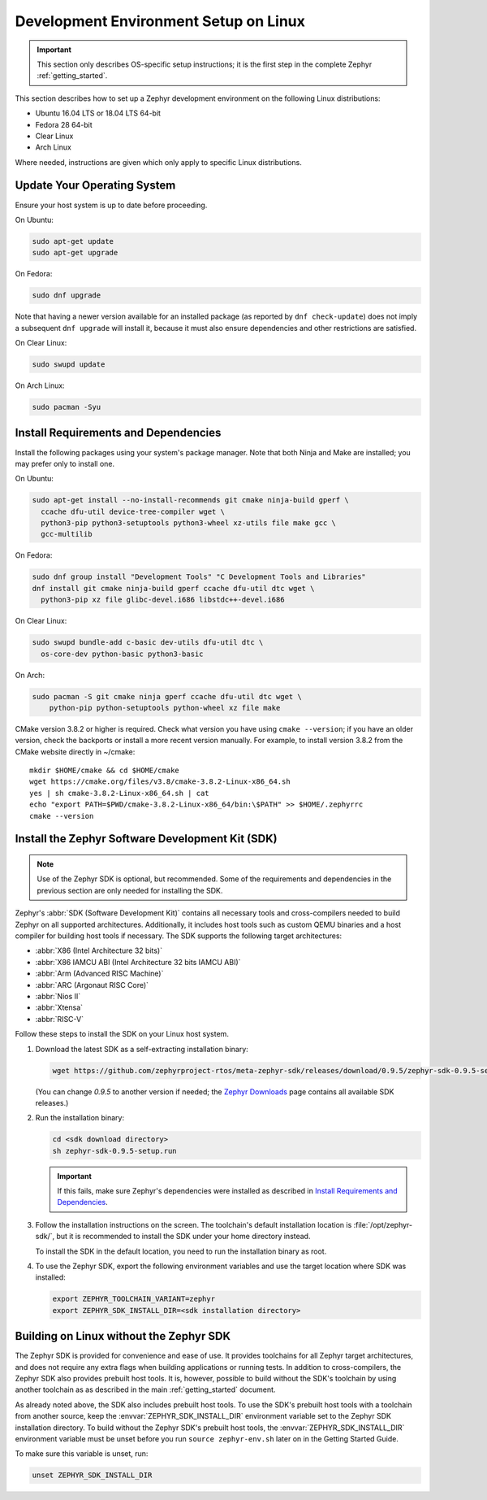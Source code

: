 .. _installation_linux:

Development Environment Setup on Linux
######################################

.. important::

   This section only describes OS-specific setup instructions; it is the first step in the
   complete Zephyr :ref:`getting_started`.

This section describes how to set up a Zephyr development environment on the
following Linux distributions:

* Ubuntu 16.04 LTS or 18.04 LTS 64-bit
* Fedora 28 64-bit
* Clear Linux
* Arch Linux

Where needed, instructions are given which only apply to specific Linux
distributions.

Update Your Operating System
****************************

Ensure your host system is up to date before proceeding.

On Ubuntu:

.. code-block:: console

   sudo apt-get update
   sudo apt-get upgrade

On Fedora:

.. code-block:: console

   sudo dnf upgrade

Note that having a newer version available for an installed package
(as reported by ``dnf check-update``) does not imply a subsequent
``dnf upgrade`` will install it, because it must also ensure dependencies
and other restrictions are satisfied.

On Clear Linux:

.. code-block:: console

   sudo swupd update

On Arch Linux:

.. code-block:: console

   sudo pacman -Syu

Install Requirements and Dependencies
*************************************

.. NOTE FOR DOCS AUTHORS: DO NOT PUT DOCUMENTATION BUILD DEPENDENCIES HERE.

   This section is for dependencies to build Zephyr binaries, *NOT* this
   documentation. If you need to add a dependency only required for building
   the docs, add it to doc/README.rst. (This change was made following the
   introduction of LaTeX->PDF support for the docs, as the texlive footprint is
   massive and not needed by users not building PDF documentation.)

Install the following packages using your system's package manager. Note that
both Ninja and Make are installed; you may prefer only to install one.

On Ubuntu:

.. code-block:: console

   sudo apt-get install --no-install-recommends git cmake ninja-build gperf \
     ccache dfu-util device-tree-compiler wget \
     python3-pip python3-setuptools python3-wheel xz-utils file make gcc \
     gcc-multilib

On Fedora:

.. code-block:: console


   sudo dnf group install "Development Tools" "C Development Tools and Libraries"
   dnf install git cmake ninja-build gperf ccache dfu-util dtc wget \
     python3-pip xz file glibc-devel.i686 libstdc++-devel.i686

On Clear Linux:

.. code-block:: console

   sudo swupd bundle-add c-basic dev-utils dfu-util dtc \
     os-core-dev python-basic python3-basic

On Arch:

.. code-block:: console

   sudo pacman -S git cmake ninja gperf ccache dfu-util dtc wget \
       python-pip python-setuptools python-wheel xz file make

CMake version 3.8.2 or higher is required. Check what version you have using
``cmake --version``; if you have an older version, check the backports or
install a more recent version manually. For example, to install version
3.8.2 from the CMake website directly in ~/cmake::

   mkdir $HOME/cmake && cd $HOME/cmake
   wget https://cmake.org/files/v3.8/cmake-3.8.2-Linux-x86_64.sh
   yes | sh cmake-3.8.2-Linux-x86_64.sh | cat
   echo "export PATH=$PWD/cmake-3.8.2-Linux-x86_64/bin:\$PATH" >> $HOME/.zephyrrc
   cmake --version

.. _zephyr_sdk:

Install the Zephyr Software Development Kit (SDK)
*************************************************

.. note::

   Use of the Zephyr SDK is optional, but recommended. Some of the requirements
   and dependencies in the previous section are only needed for installing the
   SDK.

Zephyr's :abbr:`SDK (Software Development Kit)` contains all necessary tools
and cross-compilers needed to build Zephyr on all supported
architectures. Additionally, it includes host tools such as custom QEMU binaries
and a host compiler for building host tools if necessary. The SDK supports the
following target architectures:

* :abbr:`X86 (Intel Architecture 32 bits)`

* :abbr:`X86 IAMCU ABI (Intel Architecture 32 bits IAMCU ABI)`

* :abbr:`Arm (Advanced RISC Machine)`

* :abbr:`ARC (Argonaut RISC Core)`

* :abbr:`Nios II`

* :abbr:`Xtensa`

* :abbr:`RISC-V`

Follow these steps to install the SDK on your Linux host system.

#. Download the latest SDK as a self-extracting installation binary:

   .. code-block:: console

      wget https://github.com/zephyrproject-rtos/meta-zephyr-sdk/releases/download/0.9.5/zephyr-sdk-0.9.5-setup.run

   (You can change *0.9.5* to another version if needed; the `Zephyr
   Downloads`_ page contains all available SDK releases.)

#. Run the installation binary:

   .. code-block:: console

      cd <sdk download directory>
      sh zephyr-sdk-0.9.5-setup.run

   .. important::
      If this fails, make sure Zephyr's dependencies were installed
      as described in `Install Requirements and Dependencies`_.

#. Follow the installation instructions on the screen. The toolchain's
   default installation location is :file:`/opt/zephyr-sdk/`, but it
   is recommended to install the SDK under your home directory instead.

   To install the SDK in the default location, you need to run the
   installation binary as root.

#. To use the Zephyr SDK, export the following environment variables and
   use the target location where SDK was installed:

   .. code-block:: console

      export ZEPHYR_TOOLCHAIN_VARIANT=zephyr
      export ZEPHYR_SDK_INSTALL_DIR=<sdk installation directory>

.. _sdkless_builds:

Building on Linux without the Zephyr SDK
****************************************

The Zephyr SDK is provided for convenience and ease of use. It provides
toolchains for all Zephyr target architectures, and does not require any extra
flags when building applications or running tests. In addition to
cross-compilers, the Zephyr SDK also provides prebuilt host tools. It is,
however, possible to build without the SDK's toolchain by using another
toolchain as as described in the main :ref:`getting_started` document.

As already noted above, the SDK also includes prebuilt host tools.  To use the
SDK's prebuilt host tools with a toolchain from another source, keep the
:envvar:`ZEPHYR_SDK_INSTALL_DIR` environment variable set to the Zephyr SDK
installation directory. To build without the Zephyr SDK's prebuilt host tools,
the :envvar:`ZEPHYR_SDK_INSTALL_DIR` environment variable must be unset before
you run ``source zephyr-env.sh`` later on in the Getting Started Guide.

To make sure this variable is unset, run:

.. code-block:: console

   unset ZEPHYR_SDK_INSTALL_DIR

.. _Zephyr Downloads: https://www.zephyrproject.org/developers/#downloads
